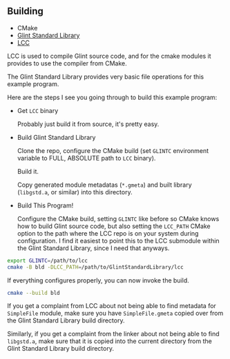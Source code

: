 
** Building

- CMake
- [[https://github.com/LensPlaysGames/GlintStandardLibrary][Glint Standard Library]]
- [[https://github.com/LensPlaysGames/LensorCompilerCollection][LCC]]

LCC is used to compile Glint source code, and for the cmake modules it provides to use the compiler from CMake.

The Glint Standard Library provides very basic file operations for this example program.

Here are the steps I see you going through to build this example program:

- Get =LCC= binary

  Probably just build it from source, it's pretty easy.

- Build Glint Standard Library

  Clone the repo, configure the CMake build (set =GLINTC= environment variable to FULL, ABSOLUTE path to =LCC= binary).

  Build it.

  Copy generated module metadatas (=*.gmeta=) and built library (=libgstd.a=, or similar) into this directory.

- Build This Program!

  Configure the CMake build, setting =GLINTC= like before so CMake knows how to build Glint source code, but also setting the =LCC_PATH= CMake option to the path where the LCC repo is on your system during configuration. I find it easiest to point this to the LCC submodule within the Glint Standard Library, since I need that anyways.

#+begin_src sh
  export GLINTC=/path/to/lcc
  cmake -B bld -DLCC_PATH=/path/to/GlintStandardLibrary/lcc
#+end_src

If everything configures properly, you can now invoke the build.

#+begin_src sh
  cmake --build bld
#+end_src

If you get a complaint from LCC about not being able to find metadata for =SimpleFile= module, make sure you have =SimpleFile.gmeta= copied over from the Glint Standard Library build directory.

Similarly, if you get a complaint from the linker about not being able to find =libgstd.a=, make sure that it is copied into the current directory from the Glint Standard Library build directory.

